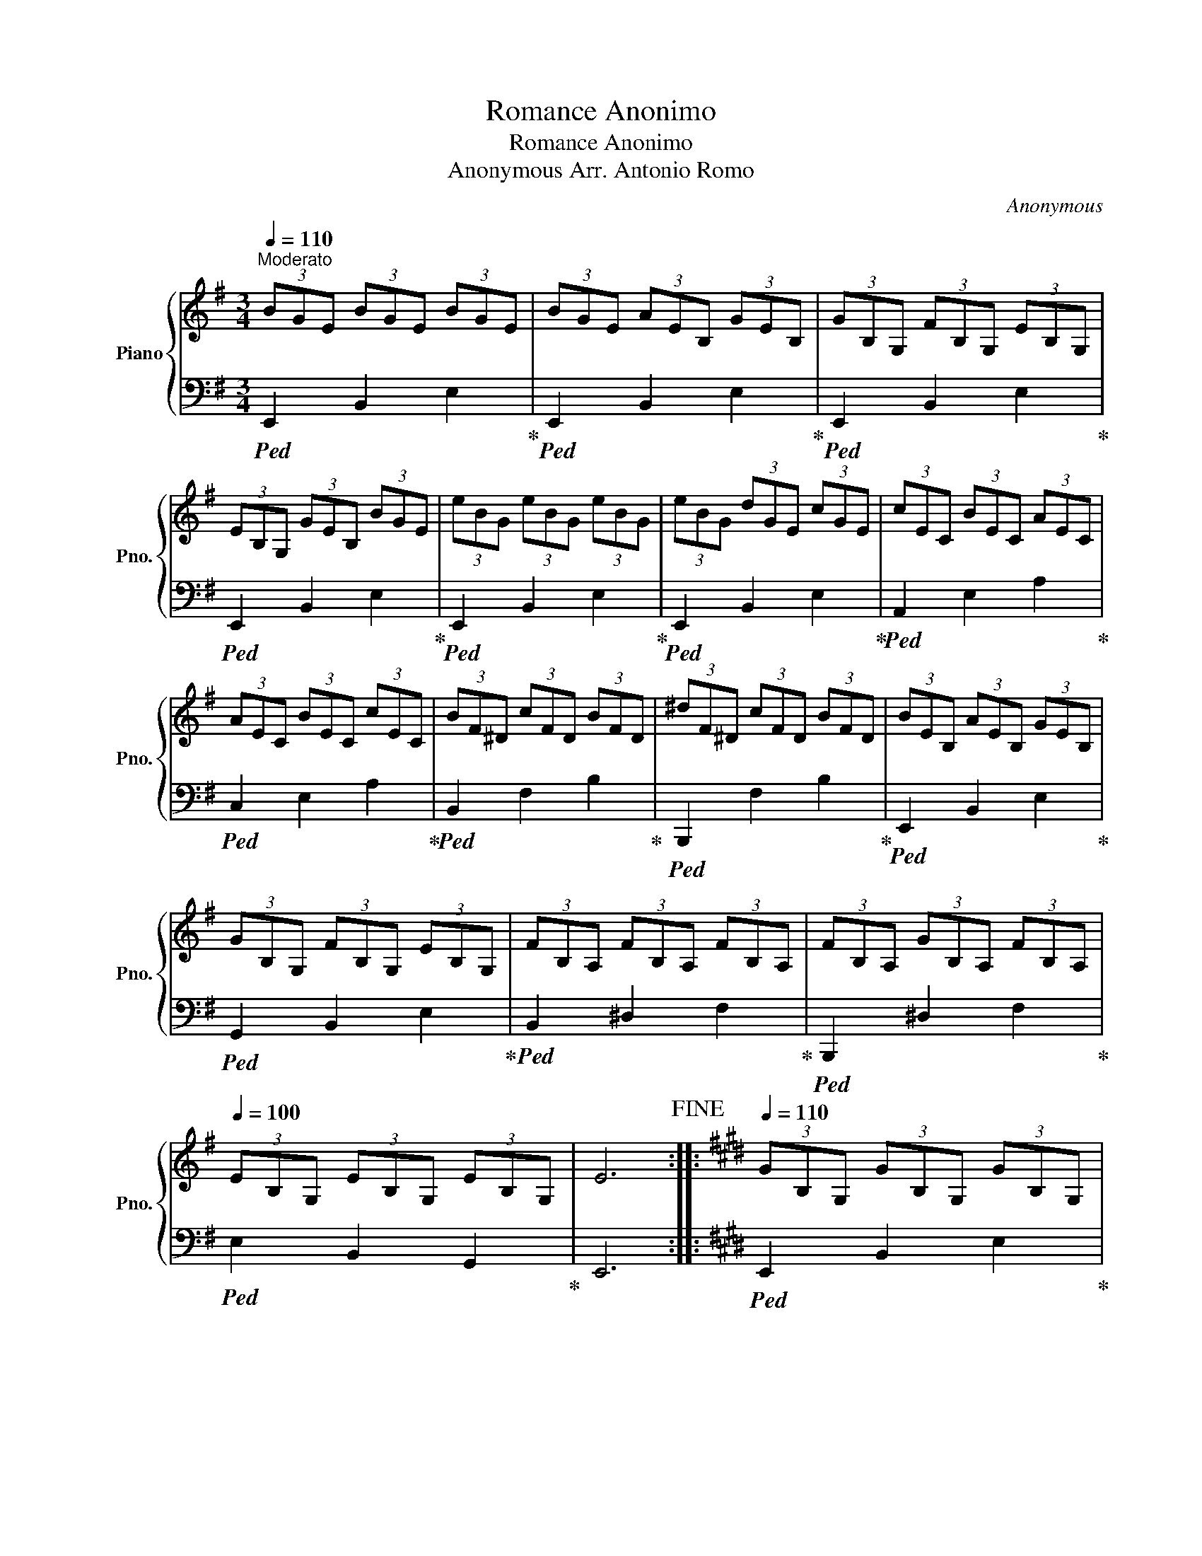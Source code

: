 X:1
T:Romance Anonimo
T:Romance Anonimo
T:Anonymous Arr. Antonio Romo
C:Anonymous
Z:Arr. Antonio Romo
%%score { 1 | 2 }
L:1/8
Q:1/4=110
M:3/4
K:G
V:1 treble nm="Piano" snm="Pno."
V:2 bass 
V:1
"^Moderato" (3BGE (3BGE (3BGE | (3BGE (3AEB, (3GEB, | (3GB,G, (3FB,G, (3EB,G, | %3
 (3EB,G, (3GEB, (3BGE | (3eBG (3eBG (3eBG | (3eBG (3dGE (3cGE | (3cEC (3BEC (3AEC | %7
 (3AEC (3BEC (3cEC | (3BF^D (3cFD (3BFD | (3^dF^D (3cFD (3BFD | (3BEB, (3AEB, (3GEB, | %11
 (3GB,G, (3FB,G, (3EB,G, | (3FB,A, (3FB,A, (3FB,A, | (3FB,A, (3GB,A, (3FB,A, | %14
[Q:1/4=100] (3EB,G, (3EB,G, (3EB,G, | E6!fine! ::[K:E][Q:1/4=110] (3GB,G, (3GB,G, (3GB,G, | %17
 (3GB,G, (3FB,G, (3EB,G, | (3EA,F, (3DA,F, (3DA,F, | (3DA,F, (3=DA,F, (3^DA,F, | %20
 (3cFD (3cFD (3cFD | (3cFD (3dFD (3cFD | (3cGE (3BGE (3^AGE | (3BGE (3cGE (3dGE | %24
 (3eGE (3eGE (3eGE | (3eGE (3dGE (3=dGE | (3cEC (3cEC (3cEC | (3cEC (3BEC (3AEC | %28
 (3GDB, (3GDB, (3GDB, | (3GDB, (3ADB, (3FDB, |[Q:1/4=100] (3EB,G, (3EB,G, (3EB,G, |1 E6 :|2 %32
 E6!D.C.! |] %33
V:2
!ped! E,,2 B,,2 E,2!ped-up! |!ped! E,,2 B,,2 E,2!ped-up! |!ped! E,,2 B,,2 E,2!ped-up! | %3
!ped! E,,2 B,,2 E,2!ped-up! |!ped! E,,2 B,,2 E,2!ped-up! |!ped! E,,2 B,,2 E,2!ped-up! | %6
!ped! A,,2 E,2 A,2!ped-up! |!ped! C,2 E,2 A,2!ped-up! |!ped! B,,2 F,2 B,2!ped-up! | %9
!ped! B,,,2 F,2 B,2!ped-up! |!ped! E,,2 B,,2 E,2!ped-up! |!ped! G,,2 B,,2 E,2!ped-up! | %12
!ped! B,,2 ^D,2 F,2!ped-up! |!ped! B,,,2 ^D,2 F,2!ped-up! |!ped! E,2 B,,2 G,,2!ped-up! | E,,6 :: %16
[K:E]!ped! E,,2 B,,2 E,2!ped-up! |!ped! E,,2 B,,2 E,2!ped-up! |!ped! F,,2 B,,2 D,2!ped-up! | %19
!ped! B,,,2 F,,2 B,,2!ped-up! |!ped! F,,2 B,,2 D,2!ped-up! |!ped! D,,2 B,,2 D,2!ped-up! | %22
!ped! E,,2 B,,2 E,2!ped-up! |!ped! G,,2 B,,2 E,2!ped-up! |!ped! E,,2 B,,2 E,2!ped-up! | %25
!ped! G,,2 B,,2 E,2!ped-up! |!ped! A,,2 E,2 A,2!ped-up! |!ped! C,2 E,2 A,2!ped-up! | %28
!ped! B,,2 D,2 F,2!ped-up! |!ped! B,,,2 D,2 F,2!ped-up! |!ped! E,2 B,,2 G,,2!ped-up! |1 %31
!ped! E,,6!ped-up! :|2!ped! E,,6!ped-up! |] %33

